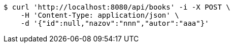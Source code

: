 [source,bash]
----
$ curl 'http://localhost:8080/api/books' -i -X POST \
    -H 'Content-Type: application/json' \
    -d '{"id":null,"nazov":"nnn","autor":"aaa"}'
----